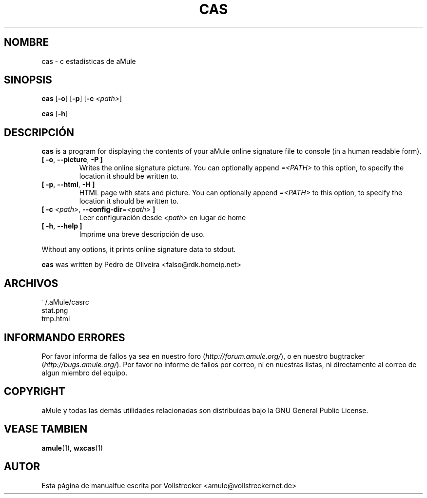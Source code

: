 .\"*******************************************************************
.\"
.\" This file was generated with po4a. Translate the source file.
.\"
.\"*******************************************************************
.TH CAS 1 "Enero 2010" "cas v0.8" "aMule utilidades"
.als B_untranslated B
.als RB_untranslated RB
.SH NOMBRE
cas \- c estadisticas de aMule
.SH SINOPSIS
.B_untranslated cas
.RB_untranslated [ \-o ]
.RB_untranslated [ \-p ]
[\fB\-c\fP \fI<path>\fP]

.B_untranslated cas
.RB_untranslated [ \-h ]
.SH DESCRIPCIÓN
\fBcas\fP is a program for displaying the contents of your aMule online
signature file to console (in a human readable form).
.TP 
.B_untranslated [ \-o\fR, \fB\-\-picture\fR, \fB\-P ]\fR
Writes the online signature picture.  You can optionally append
\fI=<PATH>\fP to this option, to specify the location it should be
written to.
.TP 
.B_untranslated [ \-p\fR, \fB\-\-html\fR, \fB\-H ]\fR
HTML page with stats and picture.  You can optionally append
\fI=<PATH>\fP to this option, to specify the location it should be
written to.
.TP 
\fB[ \-c\fP \fI<path>\fP, \fB\-\-config\-dir\fP=\fI<path>\fP \fB]\fP
Leer configuración desde \fI<path>\fP en lugar de home
.TP 
.B_untranslated [ \-h\fR, \fB\-\-help ]\fR
Imprime una breve descripción de uso.
.P
Without any options, it prints online signature data to stdout.

\fBcas\fP was written by Pedro de Oliveira <falso@rdk.homeip.net>
.SH ARCHIVOS
~/.aMule/casrc
.br
stat.png
.br
tmp.html
.SH "INFORMANDO ERRORES"
Por favor informa de fallos ya sea en nuestro foro
(\fIhttp://forum.amule.org/\fP), o en nuestro bugtracker
(\fIhttp://bugs.amule.org/\fP). Por favor no informe de fallos por correo, ni
en nuestras listas, ni directamente al correo de algun miembro del equipo.
.SH COPYRIGHT
aMule y todas las demás utilidades relacionadas son distribuidas bajo la GNU
General Public License.
.SH "VEASE TAMBIEN"
.B_untranslated amule\fR(1), \fBwxcas\fR(1)
.SH AUTOR
Esta página de manualfue escrita por Vollstrecker
<amule@vollstreckernet.de>
